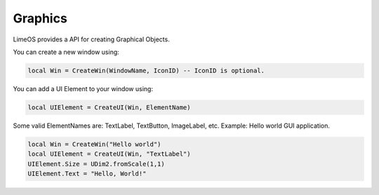 Graphics
========

LimeOS provides a API for creating Graphical Objects.

You can create a new window using:

.. code-block:: luau

   local Win = CreateWin(WindowName, IconID) -- IconID is optional.

You can add a UI Element to your window using:

.. code-block:: luau

   local UIElement = CreateUI(Win, ElementName)

Some valid ElementNames are: TextLabel, TextButton, ImageLabel, etc.
Example: Hello world GUI application.

.. code-block:: luau

   local Win = CreateWin("Hello world")
   local UIElement = CreateUI(Win, "TextLabel")
   UIElement.Size = UDim2.fromScale(1,1)
   UIElement.Text = "Hello, World!"
